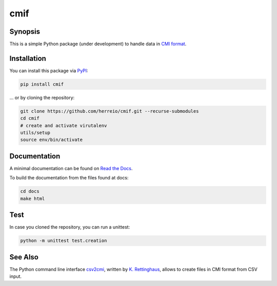.. role:: shell(code)
   :language: shell

cmif
====

Synopsis
--------

This is a simple Python package (under development) to handle data in `CMI format <https://github.com/TEI-Correspondence-SIG/CMIF>`_.

Installation
------------

You can install this package via `PyPI <https://pypi.org/project/cmif/>`_:

.. code-block:: shell

    pip install cmif

... or by cloning the repository:

.. code-block:: shell

    git clone https://github.com/herreio/cmif.git --recurse-submodules
    cd cmif
    # create and activate virutalenv
    utils/setup
    source env/bin/activate

Documentation
-------------

A minimal documentation can be found on `Read the Docs <https://cmif.readthedocs.io/>`_.

To build the documentation from the files found at docs:

.. code-block:: shell

    cd docs
    make html


Test
----

In case you cloned the repository, you can run a unittest:

.. code-block:: shell

    python -m unittest test.creation


See Also
--------

The Python command line interface `csv2cmi <https://github.com/saw-leipzig/csv2cmi>`_, written by `K. Rettinghaus <https://github.com/rettinghaus>`_, allows to create files in CMI format from CSV input.
